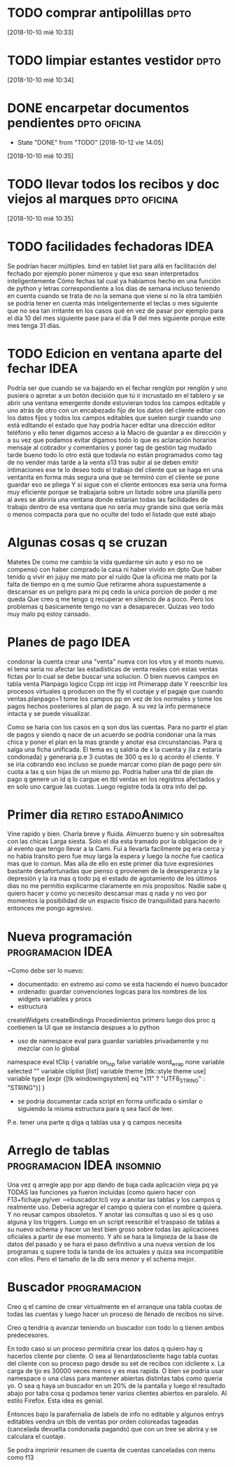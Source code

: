 * TODO comprar antipolillas :dpto:

[2018-10-10 mié 10:33]

* TODO limpiar estantes vestidor :dpto:

[2018-10-10 mié 10:34]

* DONE encarpetar documentos pendientes :dpto:oficina:
- State "DONE"       from "TODO"       [2018-10-12 vie 14:05]
[2018-10-10 mié 10:35]

* TODO llevar todos los recibos y doc viejos al marques :dpto:oficina:

[2018-10-10 mié 10:35]

* TODO facilidades fechadoras :IDEA:

Se podrían hacer múltiples. bind en tablet list para allá en facilitación del fechado por ejemplo poner números y que eso sean interpretados inteligentemente Cómo fechas tal cual ya habíamos hecho en una función de python y letras correspondiente a los días de semana incluso teniendo en cuenta cuando se trata de no la semana que viene si no la otra también se podría tener en cuenta más inteligentemente el teclas o mes siguiente que no sea tan irritante en los casos qué en vez de pasar por ejemplo para el día 10 del mes siguiente pase para el día 9 del mes siguiente porque este mes tenga 31 días.

* TODO Edicion en ventana aparte del fechar :IDEA:
:PROPERTIES:
:CREADO:   [2018-10-26 Fri 16:02]
:END:

Podría ser que cuando se va bajando en el fechar renglón por renglón y uno pusiera o apretar a un botón decisión que tú ir incrustado en el tablero y se abrir una ventana emergente donde estuvieran todos los campos editable y uno atrás de otro con un encabezado fijo de los datos del cliente editar con los datos fijos y todos los campos editables que suelen surgir cuando uno está editando el estado que hay podría hacer editar una dirección editor teléfono y ello tener digamos acceso a la Macro de guardar a ex dirección y a su vez que podamos evitar digamos todo lo que es aclaración horarios mensaje al cobrador y comentarios y poner tag de gestión tag mudado tarde bueno todo lo otro está que todavía no están programados como tag de no vender más tarde a la venta s13 tras subir al se deben emitir intimaciones ese te lo deseo todo el trabajo del cliente que se haga en una ventanita en forma más segura una que se terminó con el cliente se pone guardar eso se pliega Y si sigue con el cliente entonces esa sería una forma muy eficiente porque se trabajaría sobre un listado sobre una planilla pero al aves se abriría una ventana donde estarían todas las facilidades de trabajo dentro de esa ventana que no sería muy grande sino que sería más o menos compacta para que no oculte del todo el listado que esté abajo

* Algunas cosas q se cruzan
:PROPERTIES:
:CREADO:   [2018-10-26 Fri 16:41]
:END:

Matetes
De como me cambio la vida quedarme sin auto y eso no se compensó con haber comprado la casa ni haber vivido en dpto
Que haber tenido q vivir en jujuy me mato por el ruido
Que la oficina me mato por la falta de tiempo en q me sumio
Que retirarme ahora supuestamente a descansar es un peligro para mi pq cedo la unica porcion de poder q me queda
Que creo q me tengo q recuperar en silencio de a poco. 
Pero los problemas q basicamente tengo no van a desaparecer.
Quizas veo todo muy malo pq estoy cansado.


* Planes de pago :IDEA:
:PROPERTIES:
:CREADO:   [2018-10-27 Sat 11:55]
:END:

condonar la cuenta
crear una "venta" nueva con los vtos y el monto nuevo.
el tema seria no afectar las estadísticas de venta reales con estas ventas fictas por lo cual se debe buscar una solucion.
O bien nuevos campos en tabla venta 
Planpago logico
Ccpp int
icpp int
Primerapp date
Y reescribir los procesos virtuales q producen on the fly el cuotaje y el pagaje que cuando ventas.planpago=1 tome los campos pp en vez de los normales y tome los pagos hechos posteriores al plan de pago. A su vez la info permanece intacta y se puede visualizar.

Como se haria con los casos en q son dos las cuentas. Para no partir el plan de pagos y siendo q nace de un acuerdo se podria condonar una la mas chica y poner el plan en la mas grande y anotar esa circunstancias. Para q salga una ficha unificada.
El tema es q saldria de x la cuenta y (la z estaria condonada) y generaria p.e 3 cuotas de 300 q es lo q acordo el cliente.  Y se iria cobrando eso incluso se puede marcar como plan de pago pero sin cuota a las q son hijas de un mismo pp.
Podria haber una tbl de plan de pago q genere un id q lo cargue en tbl ventas en los registros afectados y en solo uno cargue las cuotas. Luego registre toda la otra info del pp. 

* Primer dia :retiro:estadoAnimico:
:PROPERTIES:
:CREADO:   [2018-10-27 Sat 18:56]
:END:

Vine rapido y bien.
Charla breve y fluida.
Almuerzo bueno y sin sobresaltos con las chicas
Larga siesta.
Solo el dia esta tramado por la obligacion de ir al evento que tengo llevar a la Cami.
Fui a llevarla facilmente pq era cerca y no habia transito pero fue muy larga la espera y luego la noche fue caotica mas que lo comun.
Mas alla de ello en este primer dia tuve expresiones bastante desafortunadas que pienso q provienen de la desesperanza y la depresión y la ira mas q todo pq el estado de agotamiento de los últimos dias no me permitio explicarme claramente en mis propositos.
Nadie sabe q quiero hacer y como yo necesito descansar mas q nada y no veo por momentos la posibilidad de un espacio fisico de tranquilidad para hacerlo entonces me pongo agresivo.

* Nueva programación :programacion:IDEA:
:PROPERTIES:
:CREADO:   [2018-10-27 Sat 23:03]
:END:

~Como debe ser lo nuevo:
- documentado: en extremo asi como se esta haciendo el nuevo buscador
- ordenado: guardar convenciones logicas para los nombres de los widgets variables y procs
- estructura
createWidgets
createBindings
Procedimientos primero luego dos proc q contienen la UI que se instancia despues a lo python
- uso de namespace eval para guardar variables privadamente y no mezclar con lo global

namespace eval tClip {
    variable on_top    false
    variable word_wrap none
    variable selected  ""
    variable cliplist  [list]
    variable theme     [ttk::style theme use]
    variable type      [expr {[tk windowingsystem] eq "x11" ? "UTF8_STRING" : "STRING"}]
}
- se podria documentar cada script en forma unificada o similar o siguiendo la misma estructura para q sea facil de leer.
P.e. tener una parte q diga q tablas usa y q campos necesita

* Arreglo de tablas :programacion:IDEA:insomnio:
:PROPERTIES:
:CREADO:   [2018-10-28 Sun 10:07]
:END:

Una vez q arregle app por app dando de baja cada aplicación vieja pq ya TODAS las funciones ya fueron incluidas (como quiero hacer con F13+fichaje.py/ver -->buscador.tcl) voy a anotar las tablas y los campos q realmente uso. Deberia agregar el campo q quiera con el nombre q quiera. Y no reusar campos obsoletos. Y anotar las consultas q uso si es q uso alguna y los triggers.
Luego en un script reescribir el traspaso de tablas a su nuevo schema y hacer un test bien groso sobre todas las aplicaciones oficiales a partir de ese momento.
Y ahi se hara la limpieza de la base de datos del pasado y se hara el paso definitivo a una nueva version de los programas q supere toda la tanda de los actuales y quiza sea incompatible con ellos. Pero el tamaño de la db sera menor y el schema mejor.

* Buscador :programacion:
:PROPERTIES:
:CREADO:   [2018-10-28 Sun 10:30]
:END:

Creo q el camino de crear virtualmente en el arranque una tabla cuotas de todas las cuentas y luego hacer un proceso de llenado de recibos no sirve.

Creo q tendria q avanzar teniendo un buscador con todo lo q tienen ambos predecesores.

En todo caso si un proceso permitiria crear los datos q quiero hay q hacerlos cliente por cliente. O sea al llenardatoscliente hago tabla cuotas del cliente con su proceso pago desde su set de recibos con idcliente x. La carga de tjo es 30000 veces menos y es mas rapida. 
O bien se podria usar namespace o una class para mantener abiertas distintas tabs como queria yo.
O sea q haya un buscador en un 20% de la pantalla y luego el resultado abajo por tabs cosa q podamos tener varios clientes abiertos en paralelo. Al estilo Firefox. Esta idea es genial.

Entonces bajo la parafernalia de labels de info no editable y algunos entrys editables vendra un tbls de ventas por orden coloreadas tageadas (cancelada devuelta condonada pagando) que con un tree se abrira y se calculara el cuotaje.

Se podra imprimir resumen de cuenta de cuentas canceladas con menu como f13


